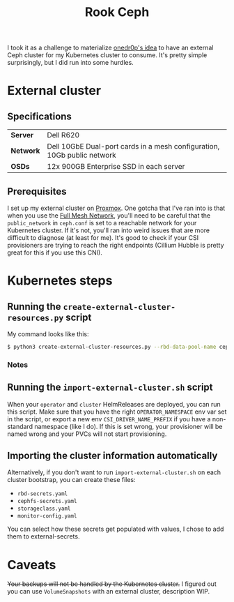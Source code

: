 #+title: Rook Ceph
I took it as a challenge to materialize [[https://onedr0p.github.io/home-ops/notes/proxmox-considerations.html][onedr0p's idea]] to have an external Ceph cluster for my Kubernetes cluster to consume. It's pretty simple surprisingly, but I did run into some hurdles.
* External cluster
** Specifications
| *Server*  | Dell R620                                                               |
| *Network* | Dell 10GbE Dual-port cards in a mesh configuration, 10Gb public network |
| *OSDs*    | 12x 900GB Enterprise SSD in each server                                 |
** Prerequisites
I set up my external cluster on [[https://pve.proxmox.com/wiki/Deploy_Hyper-Converged_Ceph_Cluster][Proxmox]]. One gotcha that I've ran into is that when you use the [[https://pve.proxmox.com/wiki/Full_Mesh_Network_for_Ceph_Server][Full Mesh Network]], you'll need to be careful that the ~public_network~ in ~ceph.conf~ is set to a reachable network for your Kubernetes cluster. If it's not, you'll ran into weird issues that are more difficult to diagnose (at least for me). It's good to check if your CSI provisioners are trying to reach the right endpoints (Cillium Hubble is pretty great for this if you use this CNI).
* Kubernetes steps
** Running the ~create-external-cluster-resources.py~ script
My command looks like this:
#+begin_src sh :noeval
$ python3 create-external-cluster-resources.py --rbd-data-pool-name ceph-vm  --namespace rook-ceph-external --format bash --monitoring-endpoint 10.10.10.1  --cephfs-filesystem-name ceph-fs --v2-port-enable
#+end_src
*** Notes
** Running the ~import-external-cluster.sh~ script
When your ~operator~ and ~cluster~ HelmReleases are deployed, you can run this script. Make sure that you have the right ~OPERATOR_NAMESPACE~ env var set in the script, or export a new env ~CSI_DRIVER_NAME_PREFIX~ if you have a non-standard namespace (like I do). If this is set wrong, your provisioner will be named wrong and your PVCs will not start provisioning.
** Importing the cluster information automatically
Alternatively, if you don't want to run ~import-external-cluster.sh~ on each cluster bootstrap, you can create these files:
 - ~rbd-secrets.yaml~
 - ~cephfs-secrets.yaml~
 - ~storageclass.yaml~
 - ~monitor-config.yaml~

You can select how these secrets get populated with values, I chose to add them to external-secrets.

* Caveats
+Your backups will not be handled by the Kubernetes cluster.+
I figured out you can use ~VolumeSnapshots~ with an external cluster, description WIP.
